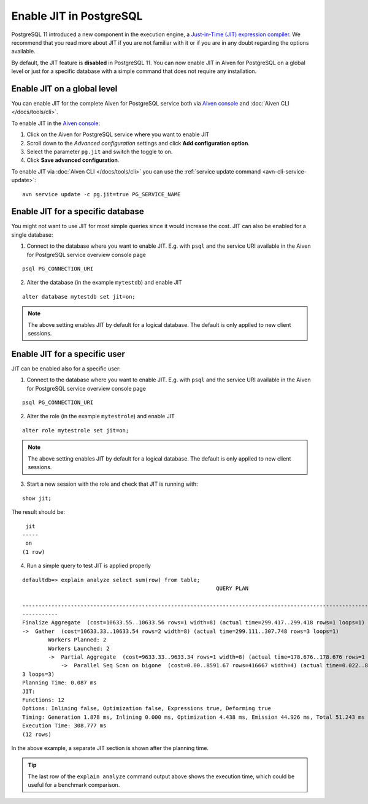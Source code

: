 Enable JIT in PostgreSQL
========================

PostgreSQL 11 introduced a new component in the execution engine, a `Just-in-Time (JIT) expression compiler <https://www.postgresql.org/docs/current/jit-reason.html>`_. We recommend that you read more about JIT if you are not familiar with it or if you are in any doubt regarding the options available. 

By default, the JIT feature is **disabled** in PostgreSQL 11. You can now enable JIT in Aiven for PostgreSQL on a global level or just for a specific database with a simple command that does not require any installation. 


Enable JIT on a global level
------------------------------

You can enable JIT for the complete Aiven for PostgreSQL service both via `Aiven console <https://console.aiven.io/>`_ and :doc:`Aiven CLI </docs/tools/cli>`. 

To enable JIT in the `Aiven console <https://console.aiven.io/>`_:

#. Click on the Aiven for PostgreSQL service where you want to enable JIT
#. Scroll down to the *Advanced configuration* settings and click **Add configuration option**.
#. Select the parameter ``pg.jit`` and switch the toggle to on.
#. Click **Save advanced configuration**.

To enable JIT via :doc:`Aiven CLI </docs/tools/cli>` you can use the :ref:`service update command <avn-cli-service-update>`:

::

    avn service update -c pg.jit=true PG_SERVICE_NAME

Enable JIT for a specific database
----------------------------------

You might not want to use JIT for most simple queries since it would increase the cost. JIT can also be enabled for a single database:

1. Connect to the database where you want to enable JIT. E.g. with ``psql`` and the service URI available in the Aiven for PostgreSQL service overview console page

::

    psql PG_CONNECTION_URI

2. Alter the database (in the example ``mytestdb``) and enable JIT

::

    alter database mytestdb set jit=on;

.. Note::

    The above setting enables JIT by default for a logical database. The default is only applied to new client sessions.

Enable JIT for a specific user
------------------------------

JIT can be enabled also for a specific user:

1. Connect to the database where you want to enable JIT. E.g. with ``psql`` and the service URI available in the Aiven for PostgreSQL service overview console page

::

    psql PG_CONNECTION_URI

2. Alter the role (in the example ``mytestrole``) and enable JIT

::

    alter role mytestrole set jit=on;

.. Note::

    The above setting enables JIT by default for a logical database. The default is only applied to new client sessions.

3. Start a new session with the role and check that JIT is running with:

::

    show jit;

The result should be:

::

     jit 
    -----
     on
    (1 row)

4. Run a simple query to test JIT is applied properly

::

    defaultdb=> explain analyze select sum(row) from table;
                                                                QUERY PLAN                                                     
            
    ------------------------------------------------------------------------------------------------------------------------------
    -----------
    Finalize Aggregate  (cost=10633.55..10633.56 rows=1 width=8) (actual time=299.417..299.418 rows=1 loops=1)
    ->  Gather  (cost=10633.33..10633.54 rows=2 width=8) (actual time=299.111..307.748 rows=3 loops=1)
            Workers Planned: 2
            Workers Launched: 2
            ->  Partial Aggregate  (cost=9633.33..9633.34 rows=1 width=8) (actual time=178.676..178.676 rows=1 loops=3)
                ->  Parallel Seq Scan on bigone  (cost=0.00..8591.67 rows=416667 width=4) (actual time=0.022..89.465 rows=33333
    3 loops=3)
    Planning Time: 0.087 ms
    JIT:
    Functions: 12
    Options: Inlining false, Optimization false, Expressions true, Deforming true
    Timing: Generation 1.878 ms, Inlining 0.000 ms, Optimization 4.438 ms, Emission 44.926 ms, Total 51.243 ms
    Execution Time: 308.777 ms
    (12 rows)

In the above example, a separate JIT section is shown after the planning time. 

.. Tip::

    The last row of the ``explain analyze`` command output above shows the execution time, which could be useful for a benchmark comparison.

